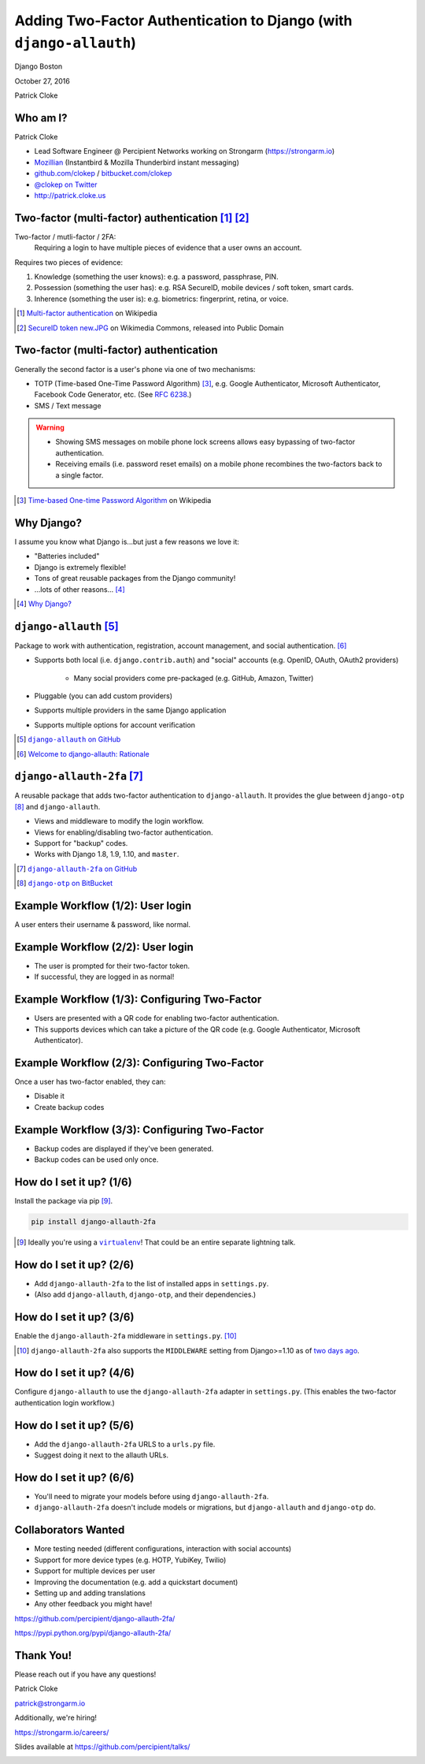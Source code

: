 Adding Two-Factor Authentication to Django (with ``django-allauth``)
####################################################################

Django Boston

October 27, 2016

Patrick Cloke

Who am I?
=========

.. image:: clokep.jpg
    :align: right
    :scale: 50%

Patrick Cloke

* Lead Software Engineer @ Percipient Networks working on Strongarm (https://strongarm.io)
* `Mozillian <https://mozillians.org/u/clokep/>`_ (Instantbird & Mozilla Thunderbird instant messaging)
* `github.com/clokep <https://github.com/clokep>`_ / `bitbucket.com/clokep <https://bitbucket.org/clokep/>`_
* `@clokep on Twitter <https://twitter.com/clokep>`_
* http://patrick.cloke.us

.. image:: strongarm_logo.png
    :align: center

Two-factor (multi-factor) authentication [#]_ [#]_
==================================================

Two-factor / mutli-factor / 2FA:
    Requiring a login to have multiple pieces of evidence that a user owns an
    account.

.. figure:: SecureID_token_new.JPG
    :align: right
    :scale: 30%

Requires two pieces of evidence:

1. Knowledge (something the user knows): e.g. a password, passphrase, PIN.
2. Possession (something the user has): e.g. RSA SecureID, mobile devices / soft
   token, smart cards.
3. Inherence (something the user is): e.g. biometrics: fingerprint, retina, or
   voice.

.. [#] `Multi-factor authentication <https://en.wikipedia.org/wiki/Multi-factor_authentication>`_ on Wikipedia
.. [#] `SecureID token new.JPG <https://commons.wikimedia.org/wiki/File:SecureID_token_new.JPG>`_ on Wikimedia Commons, released into Public Domain

Two-factor (multi-factor) authentication
========================================

Generally the second factor is a user's phone via one of two mechanisms:

.. image:: microsoft-authenticator.png
    :align: right
    :scale: 12%

* TOTP (Time-based One-Time Password Algorithm)  [#]_, e.g. Google Authenticator,
  Microsoft Authenticator, Facebook Code Generator, etc. (See :rfc:`6238`.)
* SMS / Text message

.. warning::

    * Showing SMS messages on mobile phone lock screens allows easy bypassing of
      two-factor authentication.
    * Receiving emails (i.e. password reset emails) on a mobile phone recombines
      the two-factors back to a single factor.

.. [#] `Time-based One-time Password Algorithm <https://en.wikipedia.org/wiki/Time-based_One-time_Password_Algorithm>`_ on Wikipedia

Why Django?
===========

I assume you know what Django is...but just a few reasons we love it:

.. image:: django-logo-negative.png
    :align: right
    :scale: 25%

* "Batteries included"
* Django is extremely flexible!
* Tons of great reusable packages from the Django community!
* ...lots of other reasons... [#]_

.. [#] `Why Django? <https://www.djangoproject.com/start/overview/>`_

``django-allauth`` [#]_
=======================

Package to work with authentication, registration, account management, and
social authentication. [#]_

* Supports both local (i.e. ``django.contrib.auth``) and "social" accounts (e.g.
  OpenID, OAuth, OAuth2 providers)

    * Many social providers come pre-packaged (e.g. GitHub, Amazon, Twitter)

* Pluggable (you can add custom providers)
* Supports multiple providers in the same Django application
* Supports multiple options for account verification

.. [#] |django-allauth|_
.. [#] `Welcome to django-allauth: Rationale <https://django-allauth.readthedocs.io>`_

.. |django-allauth| replace:: ``django-allauth`` on GitHub
.. _django-allauth: https://github.com/pennersr/django-allauth>

``django-allauth-2fa`` [#]_
===========================

A reusable package that adds two-factor authentication to ``django-allauth``. It
provides the glue between ``django-otp`` [#]_ and ``django-allauth``.

* Views and middleware to modify the login workflow.
* Views for enabling/disabling two-factor authentication.
* Support for "backup" codes.
* Works with Django 1.8, 1.9, 1.10, and ``master``.

.. [#] |django-allauth-2fa|_
.. [#] |django-otp|_

.. |django-allauth-2fa| replace:: ``django-allauth-2fa`` on GitHub
.. _django-allauth-2fa: https://github.com/percipient/django-allauth-2fa
.. |django-otp| replace:: ``django-otp`` on BitBucket
.. _django-otp: https://bitbucket.org/psagers/django-otp/

.. ..

    Most of the magic is done via django-allauth and django-otp, we're just
    lining up the interfaces. (And making it easy to configure.)

Example Workflow (1/2): User login
==================================

A user enters their username & password, like normal.

.. image:: login-1.png
    :align: center

Example Workflow (2/2): User login
==================================

* The user is prompted for their two-factor token.
* If successful, they are logged in as normal!

.. image:: login-2.png
    :align: center

Example Workflow (1/3): Configuring Two-Factor
==============================================

* Users are presented with a QR code for enabling two-factor authentication.
* This supports devices which can take a picture of the QR code (e.g. Google
  Authenticator, Microsoft Authenticator).

.. ..

    This can be set to 85% if on widescreen.

.. image:: setup-1.png
    :align: left
    :scale: 65%

.. image:: microsoft-authenticator-setup.png
    :align: right
    :scale: 10%

Example Workflow (2/3): Configuring Two-Factor
==============================================

Once a user has two-factor enabled, they can:

* Disable it
* Create backup codes

.. image:: setup-2.png
    :align: center

Example Workflow (3/3): Configuring Two-Factor
==============================================

* Backup codes are displayed if they've been generated.
* Backup codes can be used only once.

.. image:: setup-3.png
    :align: center

How do I set it up? (1/6)
=========================

Install the package via pip [#]_.

.. code-block:: bash

    pip install django-allauth-2fa

.. [#] Ideally you're using a |virtualenv|_! That could be an entire separate
       lightning talk.

.. |virtualenv| replace:: ``virtualenv``
.. _virtualenv: https://virtualenv.pypa.io/en/stable/

How do I set it up? (2/6)
=========================

* Add ``django-allauth-2fa`` to the list of installed apps in ``settings.py``.
* (Also add ``django-allauth``, ``django-otp``, and their dependencies.)

.. code-block:: python
    :linenos:
    :emphasize-lines: 11

    INSTALLED_APPS = (
        'django.contrib.sites',  # Required by allauth.
        'django.contrib.auth',  # Configure Django auth package.
        'django.contrib.contenttypes',
        'django.contrib.sessions',
        'allauth',  # Enable allauth.
        'allauth.account',
        'django_otp',  # Configure the django-otp package.
        'django_otp.plugins.otp_totp',
        'django_otp.plugins.otp_static',
        'allauth_2fa',  # Enable two-factor auth.
    )

How do I set it up? (3/6)
=========================

Enable the ``django-allauth-2fa`` middleware in ``settings.py``. [#]_

.. code-block:: python
    :linenos:
    :emphasize-lines: 9-12

    MIDDLEWARE_CLASSES = (
        # Configure Django auth package.
        'django.contrib.auth.middleware.AuthenticationMiddleware',

        # Configure the django-otp package. Note this must be after the
        # AuthenticationMiddleware.
        'django_otp.middleware.OTPMiddleware',

        # Reset login flow middleware. If this middleware is included, the login
        # flow is reset if another page is loaded between login and successfully
        # entering two-factor credentials.
        'allauth_2fa.middleware.AllauthTwoFactorMiddleware',
    )

.. [#] ``django-allauth-2fa`` also supports the ``MIDDLEWARE`` setting from
       Django>=1.10 as of `two days ago <https://github.com/percipient/django-allauth-2fa/pull/33>`_.

How do I set it up? (4/6)
=========================

Configure ``django-allauth`` to use the ``django-allauth-2fa`` adapter in
``settings.py``. (This enables the two-factor authentication login workflow.)

.. code-block:: python
    :linenos:
    :emphasize-lines: 1-2

    # Set the allauth adapter to be the 2FA adapter.
    ACCOUNT_ADAPTER = 'allauth_2fa.adapter.OTPAdapter'

    # Configure your default site. See
    # https://docs.djangoproject.com/en/dev/ref/settings/#sites.
    SITE_ID = 1

How do I set it up? (5/6)
=========================

* Add the ``django-allauth-2fa`` URLS to a ``urls.py`` file.
* Suggest doing it next to the allauth URLs.

.. code-block:: python
    :linenos:
    :emphasize-lines: 5

    from django.conf.urls import include, url

    urlpatterns = [
        # Include the allauth and 2FA urls from their respective packages.
        url(r'^', include('allauth_2fa.urls')),
        url(r'^', include('allauth.urls')),
    ]

How do I set it up? (6/6)
=========================

* You'll need to migrate your models before using ``django-allauth-2fa``.
*  ``django-allauth-2fa`` doesn't include models or migrations, but
   ``django-allauth`` and ``django-otp`` do.

.. code-block:: bash
    :linenos:

    python manage.py migrate

Collaborators Wanted
====================

* More testing needed (different configurations, interaction with social accounts)
* Support for more device types (e.g. HOTP, YubiKey, Twilio)
* Support for multiple devices per user
* Improving the documentation (e.g. add a quickstart document)
* Setting up and adding translations
* Any other feedback you might have!

https://github.com/percipient/django-allauth-2fa/

https://pypi.python.org/pypi/django-allauth-2fa/

.. ..

    No prior experience needed!

Thank You!
==========

Please reach out if you have any questions!

Patrick Cloke

`patrick@strongarm.io <patrick@strongarm.io>`_

Additionally, we're hiring!

https://strongarm.io/careers/

Slides available at https://github.com/percipient/talks/

.. image:: strongarm_logo.png
    :align: center
